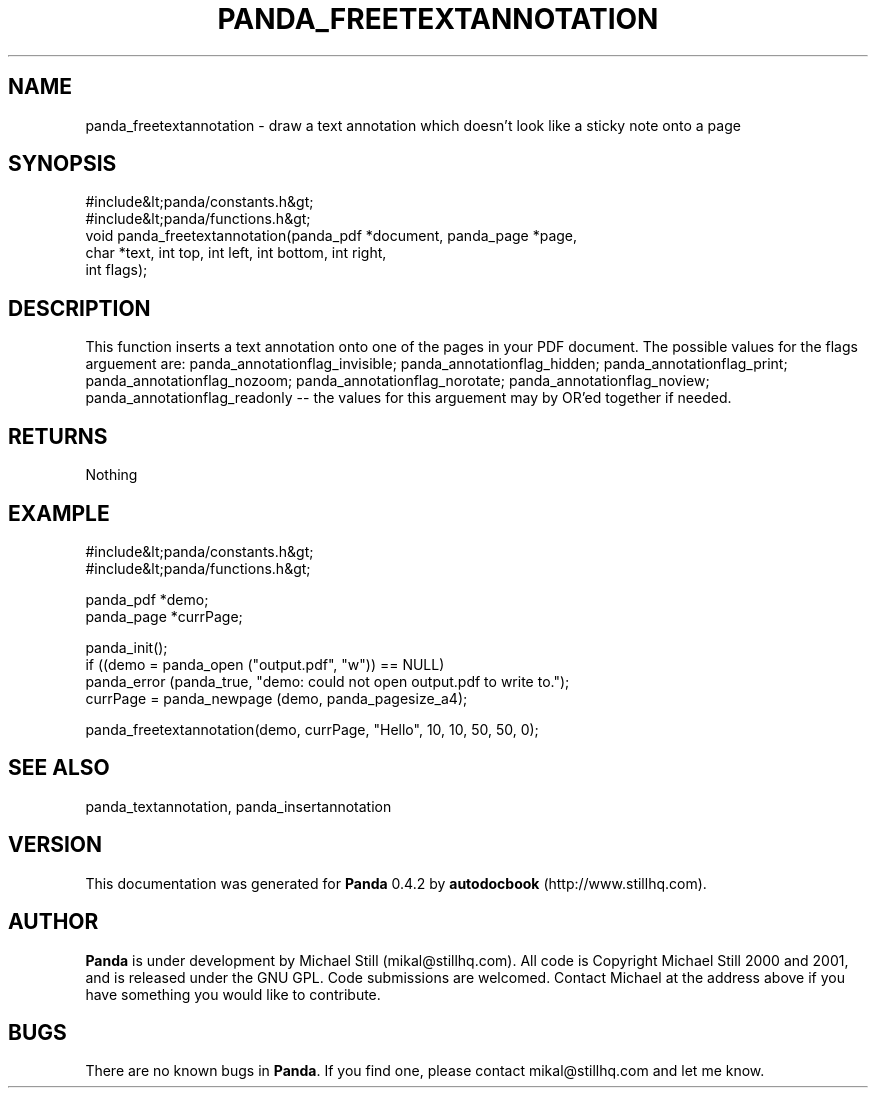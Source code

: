 .\" This manpage has been automatically generated by docbook2man 
.\" from a DocBook document.  This tool can be found at:
.\" <http://shell.ipoline.com/~elmert/comp/docbook2X/> 
.\" Please send any bug reports, improvements, comments, patches, 
.\" etc. to Steve Cheng <steve@ggi-project.org>.
.TH "PANDA_FREETEXTANNOTATION" "3" "29 April 2003" "" ""

.SH NAME
panda_freetextannotation \- draw a text annotation which doesn't look like a sticky note onto a page
.SH SYNOPSIS

.nf
 #include&lt;panda/constants.h&gt;
 #include&lt;panda/functions.h&gt;
 void panda_freetextannotation(panda_pdf *document, panda_page *page,
 char *text, int top, int left, int bottom, int right,
 int flags);
.fi
.SH "DESCRIPTION"
.PP
This function inserts a text annotation onto one of the pages in your PDF document. The possible values for the flags arguement are: panda_annotationflag_invisible; panda_annotationflag_hidden; panda_annotationflag_print; panda_annotationflag_nozoom; panda_annotationflag_norotate; panda_annotationflag_noview; panda_annotationflag_readonly -- the values for this arguement may by OR'ed together if needed.
.SH "RETURNS"
.PP
Nothing
.SH "EXAMPLE"

.nf
 #include&lt;panda/constants.h&gt;
 #include&lt;panda/functions.h&gt;
 
 panda_pdf *demo;
 panda_page *currPage;
 
 panda_init();
 if ((demo = panda_open ("output.pdf", "w")) == NULL)
 panda_error (panda_true, "demo: could not open output.pdf to write to.");
 currPage = panda_newpage (demo, panda_pagesize_a4);
 
 panda_freetextannotation(demo, currPage, "Hello", 10, 10, 50, 50, 0);
.fi
.SH "SEE ALSO"
.PP
panda_textannotation, panda_insertannotation
.SH "VERSION"
.PP
This documentation was generated for \fBPanda\fR 0.4.2 by \fBautodocbook\fR (http://www.stillhq.com).
.SH "AUTHOR"
.PP
\fBPanda\fR is under development by Michael Still (mikal@stillhq.com). All code is Copyright Michael Still 2000 and 2001,  and is released under the GNU GPL. Code submissions are welcomed. Contact Michael at the address above if you have something you would like to contribute.
.SH "BUGS"
.PP
There  are no known bugs in \fBPanda\fR. If you find one, please contact mikal@stillhq.com and let me know.
